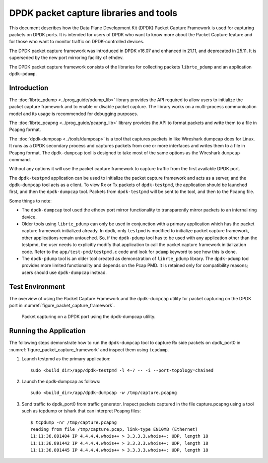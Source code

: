 ..  SPDX-License-Identifier: BSD-3-Clause
    Copyright(c) 2017-2021 Intel Corporation.

DPDK packet capture libraries and tools
=======================================

This document describes how the Data Plane Development Kit (DPDK) Packet
Capture Framework is used for capturing packets on DPDK ports. It is intended
for users of DPDK who want to know more about the Packet Capture feature and
for those who want to monitor traffic on DPDK-controlled devices.

The DPDK packet capture framework was introduced in DPDK v16.07
and enhanced in 21.11, and deprecated in 25.11. It is superseded
by the new port mirroring facility of ethdev.

The DPDK packet capture framework consists of the libraries
for collecting packets ``librte_pdump`` and an application ``dpdk-pdump``.

Introduction
------------

The :doc:`librte_pdump <../prog_guide/pdump_lib>` library provides the API
required to allow users to initialize the packet capture framework
and to enable or disable packet capture.
The library works on a multi-process communication model
and its usage is recommended for debugging purposes.

The :doc:`librte_pcapng <../prog_guide/pcapng_lib>` library provides the API
to format packets and write them to a file in Pcapng format.

The :doc:`dpdk-dumpcap <../tools/dumpcap>` is a tool that captures packets in
like Wireshark dumpcap does for Linux.
It runs as a DPDK secondary process and captures packets
from one or more interfaces and writes them to a file in Pcapng format.
The ``dpdk-dumpcap`` tool is designed to take
most of the same options as the Wireshark ``dumpcap`` command.

Without any options it will use the packet capture framework
to capture traffic from the first available DPDK port.

The ``dpdk-testpmd`` application can be used to initialize
the packet capture framework and acts as a server,
and the ``dpdk-dumpcap`` tool acts as a client.
To view Rx or Tx packets of ``dpdk-testpmd``,
the application should be launched first,
and then the ``dpdk-dumpcap`` tool.
Packets from ``dpdk-testpmd`` will be sent to the tool,
and then to the Pcapng file.

Some things to note:

* The ``dpdk-dumpcap`` tool used the ethdev port mirror functionality
  to transparently mirror packets to an internal ring device.

* Older tools using ``librte_pdump`` can only be used in conjunction with a primary
  application which has the packet capture framework initialized already. In
  dpdk, only ``testpmd`` is modified to initialize packet capture framework,
  other applications remain untouched. So, if the ``dpdk-pdump`` tool has to
  be used with any application other than the testpmd, the user needs to
  explicitly modify that application to call the packet capture framework
  initialization code. Refer to the ``app/test-pmd/testpmd.c`` code and look
  for ``pdump`` keyword to see how this is done.

* The ``dpdk-pdump`` tool is an older tool
  created as demonstration of ``librte_pdump`` library.
  The ``dpdk-pdump`` tool provides more limited functionality
  and depends on the Pcap PMD.
  It is retained only for compatibility reasons;
  users should use ``dpdk-dumpcap`` instead.


Test Environment
----------------

The overview of using the Packet Capture Framework and the ``dpdk-dumpcap`` utility
for packet capturing on the DPDK port in
:numref:`figure_packet_capture_framework`.

.. _figure_packet_capture_framework:

.. figure:: img/packet_capture_framework.*

   Packet capturing on a DPDK port using the dpdk-dumpcap utility.


Running the Application
-----------------------

The following steps demonstrate how to run the ``dpdk-dumpcap`` tool to capture
Rx side packets on dpdk_port0 in :numref:`figure_packet_capture_framework` and
inspect them using ``tcpdump``.

#. Launch testpmd as the primary application::

     sudo <build_dir>/app/dpdk-testpmd -l 4-7 -- -i --port-topology=chained

#. Launch the dpdk-dumpcap as follows::

     sudo <build_dir>/app/dpdk-dumpcap -w /tmp/capture.pcapng

#. Send traffic to dpdk_port0 from traffic generator.
   Inspect packets captured in the file capture.pcapng using a tool
   such as tcpdump or tshark that can interpret Pcapng files::

     $ tcpdump -nr /tmp/capture.pcapng
     reading from file /tmp/capture.pcap, link-type EN10MB (Ethernet)
     11:11:36.891404 IP 4.4.4.4.whois++ > 3.3.3.3.whois++: UDP, length 18
     11:11:36.891442 IP 4.4.4.4.whois++ > 3.3.3.3.whois++: UDP, length 18
     11:11:36.891445 IP 4.4.4.4.whois++ > 3.3.3.3.whois++: UDP, length 18
